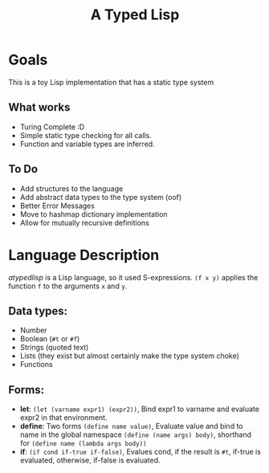 #+TITLE: A Typed Lisp

* Goals
This is a toy Lisp implementation that has a static type system
** What works
- Turing Complete :D
- Simple static type checking for all calls.
- Function and variable types are inferred.
** To Do
- Add structures to the language
- Add abstract data types to the type system (oof)
- Better Error Messages
- Move to hashmap dictionary implementation
- Allow for mutually recursive definitions

* Language Description
/atypedlisp/ is a Lisp language, so it used S-expressions. ~(f x y)~ applies the function ~f~ to the arguments ~x~ and ~y~. 

** Data types: 
- Number
- Boolean (~#t~ or ~#f~)
- Strings (quoted text)
- Lists (they exist but almost certainly make the type system choke)
- Functions
  
** Forms:
   - *let*: ~(let (varname expr1) (expr2))~, Bind expr1 to varname and evaluate expr2 in that environment.
   - *define*: Two forms ~(define name value)~, Evaluate value and bind to name in the global namespace
              ~(define (name args) body)~, shorthand for ~(define name (lambda args body))~
   - *if*: ~(if cond if-true if-false)~, Evalues cond, if the result is ~#t~, if-true is evaluated, otherwise, if-false is evaluated.

